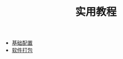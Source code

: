 #+TITLE: 实用教程
#+HTML_HEAD: <link rel="stylesheet" type="text/css" href="../css/main.css" />
#+OPTIONS: num:nil timestamp:nil ^:nil 
#+HTML_LINK_UP: ../dev.html
#+HTML_LINK_HOME: ../nixos.html

+ [[file:config.org][基础配置]]
+ [[file:package.org][软件打包]]
